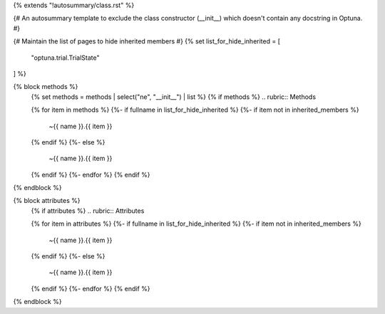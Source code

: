 {% extends "!autosummary/class.rst" %}

{#
An autosummary template to exclude the class constructor (__init__)
which doesn't contain any docstring in Optuna.
#}

{# Maintain the list of pages to hide inherited members #}
{% set list_for_hide_inherited = [
   "optuna.trial.TrialState"
] %}

{% block methods %}
   {% set methods = methods | select("ne", "__init__") | list %}
   {% if methods %}
   .. rubric:: Methods

   .. autosummary::
   {% for item in methods %}
   {%- if fullname in list_for_hide_inherited %}
   {%- if item not in inherited_members %}
      ~{{ name }}.{{ item }}
   {% endif %}
   {%- else %}
      ~{{ name }}.{{ item }}
   {% endif %}
   {%- endfor %}
   {% endif %}
{% endblock %}

{% block attributes %}
   {% if attributes %}
   .. rubric:: Attributes

   .. autosummary::
   {% for item in attributes %}
   {%- if fullname in list_for_hide_inherited %}
   {%- if item not in inherited_members %}
      ~{{ name }}.{{ item }}
   {% endif %}
   {%- else %}
      ~{{ name }}.{{ item }}
   {% endif %}
   {%- endfor %}
   {% endif %}
{% endblock %}